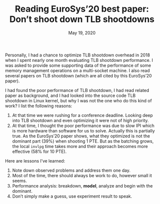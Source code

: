 #+TITLE: Reading EuroSys’20 best paper: Don’t shoot down TLB shootdowns
#+DATE: May 19, 2020

Personally, I had a chance to optimize TLB shootdown overhead in
2018 when I spent nearly one month evaluating TLB shootdown
performance.  I was asked to provide some supporting data of the
performance of some memory management operations on a
multi-socket machine.  I also read several papers on TLB
shootdown (which are all cited by this EuroSys’20 paper).

I had found the poor performance of TLB shootdown, I had read
related paper as background, and I had looked into the source
code TLB shootdown in Linux kernel, but why I was not the one who
do this kind of work?  I list the following reasons:
1. At that time we were rushing for a conference deadline.
   Looking deep into TLB shootdown and even optimizing it were
   not of high priority.
2. At that time, I thought the poor performance was due to slow
   IPI which is more hardware than software for us to solve.
   Actually this is partially true.  As the EuroSys’20 paper
   shows, what they optimized is not the dominant part (39%) when
   shooting 1 PTE.  But as the batching grows, the local ~invlpg~
   time takes more and their approach becomes more effective (58%
   for 10 PTE).

Here are lessons I’ve learned:
1. Note down observed problems and address them one day.
2. Most of the time, there should always be work to do, however
   small it seems.
3. Performance analysis: breakdown, *model*, analyze and begin
   with the dominant.
4. Don’t simply make a guess, use experiment result to speak.
